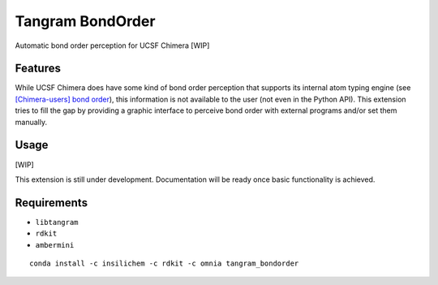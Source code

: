 =================
Tangram BondOrder
=================

.. image:: https://img.shields.io/github/release/insilichem/tangram_bondorder.svg
    :target: https://github.com/insilichem/tangram_bondorder

.. image:: https://img.shields.io/github/issues/insilichem/tangram_bondorder.svg
    :target: https://github.com/insilichem/tangram_bondorder/issues

Automatic bond order perception for UCSF Chimera [WIP]

Features
========

While UCSF Chimera does have some kind of bond order perception that supports its internal atom typing engine (see `[Chimera-users] bond order`_), this information is not available to the user (not even in the Python API). This extension tries to fill the gap by providing a graphic interface to perceive bond order with external programs and/or set them manually.

Usage
=====

[WIP]

This extension is still under development. Documentation will be ready once basic functionality is achieved.

Requirements
============

- ``libtangram``
- ``rdkit``
- ``ambermini``

::

    conda install -c insilichem -c rdkit -c omnia tangram_bondorder

.. _[Chimera-users] bond order: http://www.cgl.ucsf.edu/pipermail/chimera-users/2009-October/004403.html